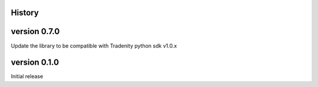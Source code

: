 .. :changelog:

History
-------

version 0.7.0
-------------

Update the library to be compatible with Tradenity python sdk v1.0.x

version 0.1.0
-------------

Initial release
